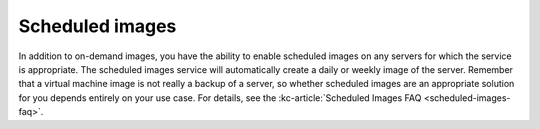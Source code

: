.. scheduled-images:

~~~~~~~~~~~~~~~~
Scheduled images
~~~~~~~~~~~~~~~~
In addition to on-demand images, you have the ability to enable
scheduled images on any servers for which the service is appropriate.
The scheduled images service will automatically create a daily or weekly
image of the server. Remember that a virtual machine image is not really
a backup of a server, so whether scheduled images are an appropriate
solution for you depends entirely on your use case.
For details, see the
:kc-article:`Scheduled Images FAQ <scheduled-images-faq>`.
